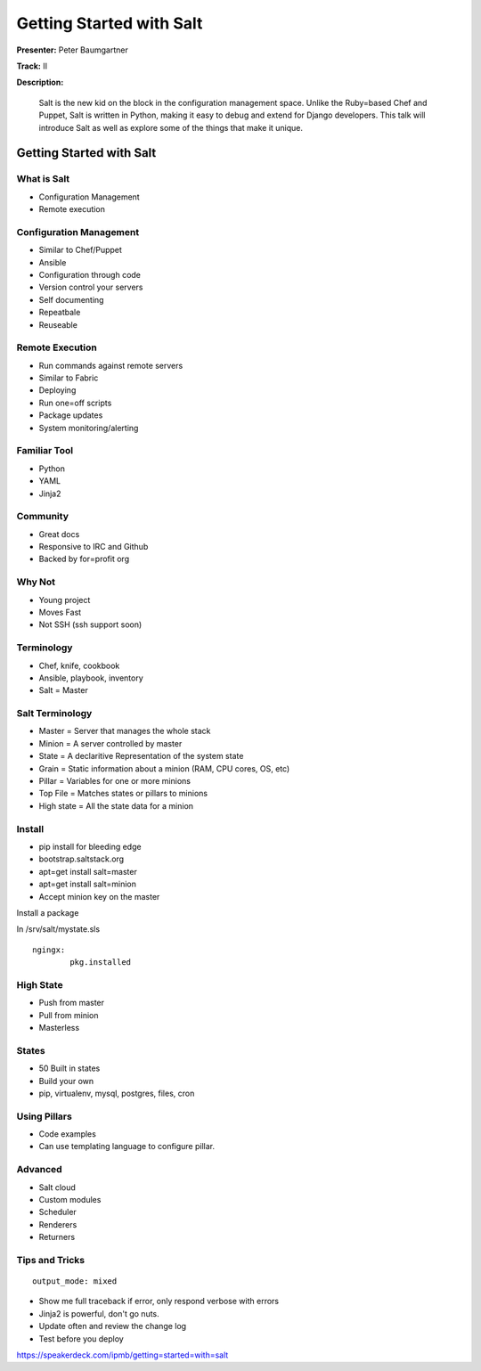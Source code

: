 =========================
Getting Started with Salt
=========================

**Presenter:**  Peter Baumgartner 

**Track:** II

**Description:**
  
	Salt is the new kid on the block in the configuration management space. Unlike the Ruby=based Chef and Puppet, Salt is written in Python, making it easy to debug and extend for Django developers. This talk will introduce Salt as well as explore some of the things that make it unique.


Getting Started with Salt
-------------------------

What is Salt
============

* Configuration Management
* Remote execution

Configuration Management
========================

* Similar to Chef/Puppet
* Ansible
* Configuration through code
* Version control your servers
* Self documenting
* Repeatbale
* Reuseable

Remote Execution
================

* Run commands against remote servers
* Similar to Fabric
* Deploying
* Run one=off scripts
* Package updates
* System monitoring/alerting

Familiar Tool
=============

* Python
* YAML
* Jinja2

Community
=========

* Great docs
* Responsive to IRC and Github
* Backed by for=profit org

Why Not
=======

* Young project
* Moves Fast
* Not SSH (ssh support soon)

Terminology
===========

* Chef, knife, cookbook
* Ansible, playbook, inventory
* Salt = Master

Salt Terminology
================

* Master = Server that manages the whole stack
* Minion = A server controlled by master
* State = A declaritive Representation of the system state
* Grain = Static information about a minion (RAM, CPU cores, OS, etc)
* Pillar = Variables for one or more minions
* Top File = Matches states or pillars to minions
* High state = All the state data for a minion

Install
=======

* pip install for bleeding edge
* bootstrap.saltstack.org
* apt=get install salt=master
* apt=get install salt=minion 
* Accept minion key on the master

Install a package

In /srv/salt/mystate.sls

::

	ngingx:
		pkg.installed


High State
==========

* Push from master
* Pull from minion
* Masterless

States
======

* 50 Built in states
* Build your own
* pip, virtualenv, mysql, postgres, files, cron

Using Pillars
=============

* Code examples 
* Can use templating language to configure pillar.

Advanced
========

* Salt cloud
* Custom modules
* Scheduler
* Renderers
* Returners

Tips and Tricks
===============

::

	output_mode: mixed

* Show me full traceback if error, only respond verbose with errors
* Jinja2 is powerful, don't go nuts.
* Update often and review the change log
* Test before you deploy

https://speakerdeck.com/ipmb/getting=started=with=salt